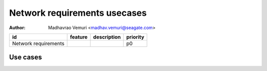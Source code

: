 =============================
Network requirements usecases
=============================

:author: Madhavrao Vemuri <madhav.vemuri@seagate.com>

.. list-table::
   :header-rows: 1

   * - id
     - feature
     - description
     - priority
   * - Network requirements
     - 
     - 
     - p0

Use cases
=========

.. list-table::
   :header-rows: 1
